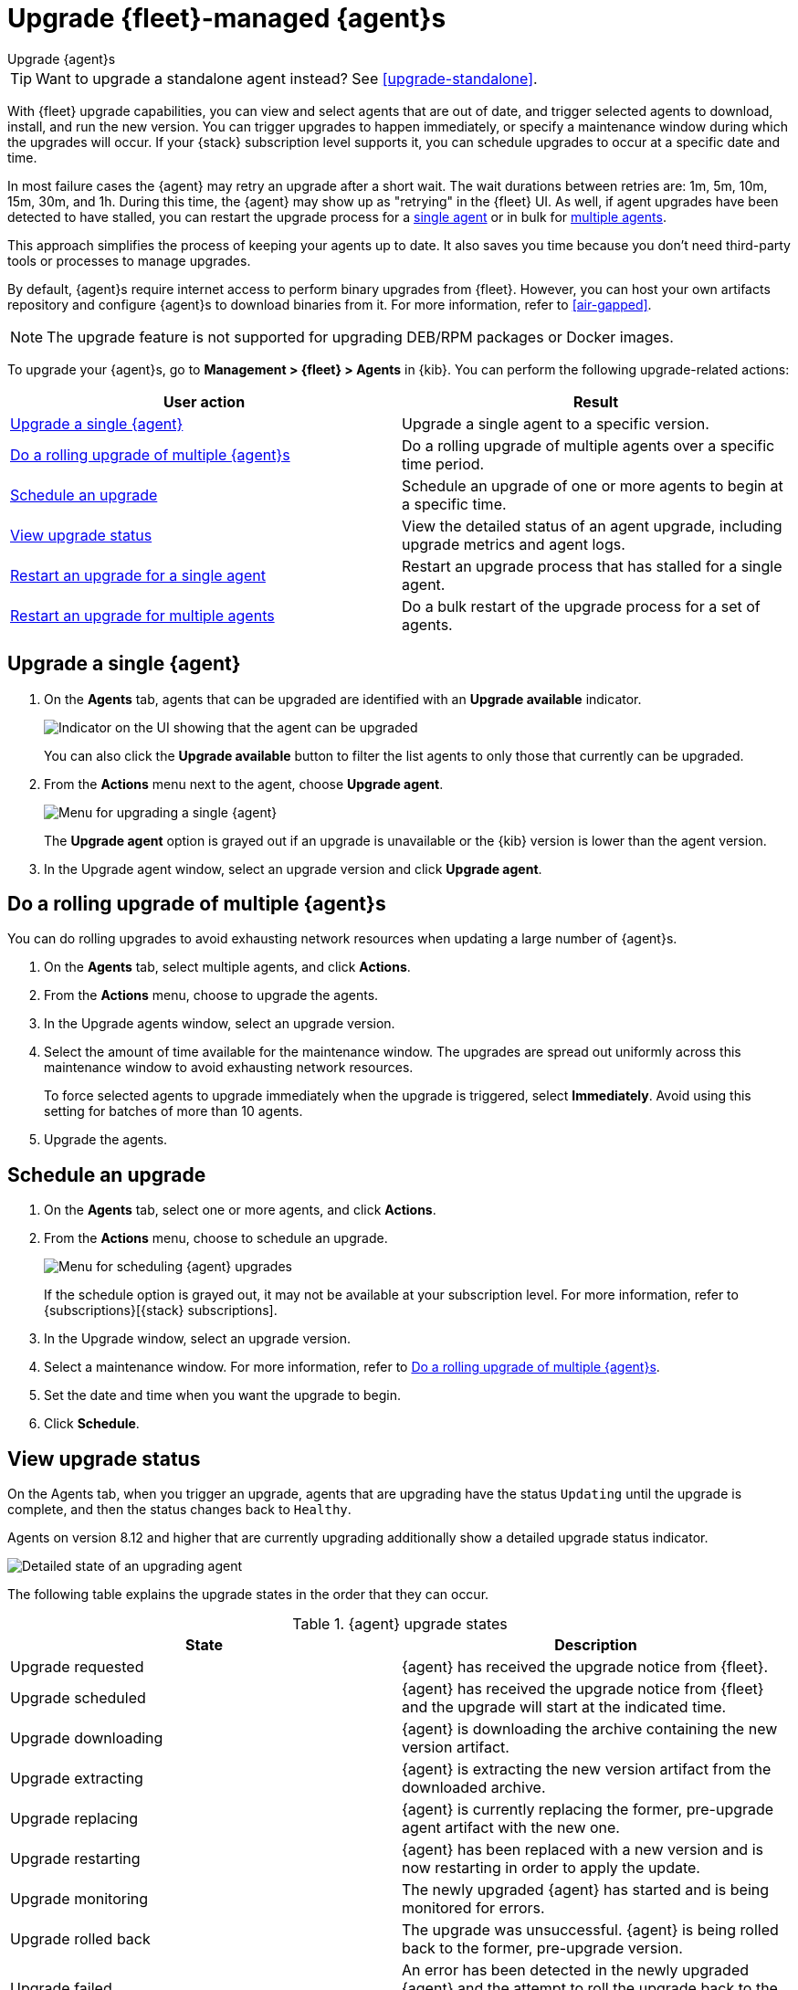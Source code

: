 [[upgrade-elastic-agent]]
= Upgrade {fleet}-managed {agent}s

++++
<titleabbrev>Upgrade {agent}s</titleabbrev>
++++

TIP: Want to upgrade a standalone agent instead? See <<upgrade-standalone>>.

With {fleet} upgrade capabilities, you can view and select agents that are out
of date, and trigger selected agents to download, install, and run the new
version. You can trigger upgrades to happen immediately, or specify a
maintenance window during which the upgrades will occur. If your {stack}
subscription level supports it, you can schedule upgrades to occur at a specific
date and time.

In most failure cases the {agent} may retry an upgrade after a short wait. The
wait durations between retries are: 1m, 5m, 10m, 15m, 30m, and 1h. During this
time, the {agent} may show up as "retrying" in the {fleet} UI. As well, if agent
upgrades have been detected to have stalled, you can restart the upgrade process
for a <<restart-upgrade-single,single agent>> or in bulk for
<<restart-upgrade-multiple,multiple agents>>.

This approach simplifies the process of keeping your agents up to date. It also
saves you time because you don't need third-party tools or processes to
manage upgrades.

By default, {agent}s require internet access to perform binary upgrades from
{fleet}. However, you can host your own artifacts repository and configure
{agent}s to download binaries from it. For more information, refer to
<<air-gapped>>.

NOTE: The upgrade feature is not supported for upgrading DEB/RPM packages or
Docker images.

To upgrade your {agent}s, go to *Management > {fleet} > Agents* in {kib}. You
can perform the following upgrade-related actions:

[options,header]
|===
| User action | Result

|<<upgrade-an-agent>>
|Upgrade a single agent to a specific version.

|<<rolling-agent-upgrade>>
|Do a rolling upgrade of multiple agents over a specific time period.

|<<schedule-agent-upgrade>>
|Schedule an upgrade of one or more agents to begin at a specific time.

|<<view-upgrade-status>>
|View the detailed status of an agent upgrade, including upgrade metrics and agent logs.

|<<restart-upgrade-single>>
|Restart an upgrade process that has stalled for a single agent.

|<<restart-upgrade-multiple>>
|Do a bulk restart of the upgrade process for a set of agents.

|===


[discrete]
[[upgrade-an-agent]]
== Upgrade a single {agent}

. On the **Agents** tab, agents that can be upgraded are identified with an **Upgrade available** indicator.
+
[role="screenshot"]
image::images/upgrade-available-indicator.png[Indicator on the UI showing that the agent can be upgraded]
+
You can also click the **Upgrade available** button to filter the list agents to only those that currently can be upgraded.
. From the **Actions** menu next to the agent, choose **Upgrade agent**.
+
[role="screenshot"]
image::images/upgrade-single-agent.png[Menu for upgrading a single {agent}]
+
The **Upgrade agent** option is grayed out if an upgrade is unavailable or
the {kib} version is lower than the agent version.

. In the Upgrade agent window, select an upgrade version and click
**Upgrade agent**.

[discrete]
[[rolling-agent-upgrade]]
== Do a rolling upgrade of multiple {agent}s

You can do rolling upgrades to avoid exhausting network resources when updating
a large number of {agent}s.

. On the **Agents** tab, select multiple agents, and click **Actions**.

. From the **Actions** menu, choose to upgrade the agents.

. In the Upgrade agents window, select an upgrade version.

. Select the amount of time available for the maintenance window. The upgrades
are spread out uniformly across this maintenance window to avoid exhausting
network resources.
+
To force selected agents to upgrade immediately when the upgrade is
triggered, select **Immediately**. Avoid using this setting for batches of more
than 10 agents.

. Upgrade the agents.

[discrete]
[[schedule-agent-upgrade]]
== Schedule an upgrade

. On the **Agents** tab, select one or more agents, and click **Actions**.

. From the **Actions** menu, choose to schedule an upgrade.
+
[role="screenshot"]
image::images/schedule-upgrade.png[Menu for scheduling {agent} upgrades]
+
If the schedule option is grayed out, it may not be available at your
subscription level. For more information, refer to {subscriptions}[{stack}
subscriptions].

. In the Upgrade window, select an upgrade version.

. Select a maintenance window. For more information, refer to
<<rolling-agent-upgrade>>.

. Set the date and time when you want the upgrade to begin.

. Click **Schedule**.

[discrete]
[[view-upgrade-status]]
== View upgrade status

On the Agents tab, when you trigger an upgrade, agents that are upgrading have the status `Updating` until the upgrade is complete, and then the status changes back to `Healthy`.

Agents on version 8.12 and higher that are currently upgrading additionally show a detailed upgrade status indicator.

[role="screenshot"]
image::images/upgrade-states.png[Detailed state of an upgrading agent]

The following table explains the upgrade states in the order that they can occur.

.{agent} upgrade states
|===
| State | Description

| Upgrade requested | {agent} has received the upgrade notice from {fleet}.
| Upgrade scheduled | {agent} has received the upgrade notice from {fleet} and the upgrade will start at the indicated time.
| Upgrade downloading | {agent} is downloading the archive containing the new version artifact.
| Upgrade extracting | {agent} is extracting the new version artifact from the downloaded archive.
| Upgrade replacing | {agent} is currently replacing the former, pre-upgrade agent artifact with the new one.
| Upgrade restarting | {agent} has been replaced with a new version and is now restarting in order to apply the update.
| Upgrade monitoring | The newly upgraded {agent} has started and is being monitored for errors.
| Upgrade rolled back | The upgrade was unsuccessful. {agent} is being rolled back to the former, pre-upgrade version.
| Upgrade failed | An error has been detected in the newly upgraded {agent} and the attempt to roll the upgrade back to the previous version has failed.

|===

Under routine circumstances, an {agent} upgrade happens quickly. You typically will not see the agent transition through each of the upgrade states. The detailed upgrade status can be a very useful tool especially if you need to diagnose the state of an agent that may have become stuck, or just appears to have become stuck, during the upgrade process.

Beside the upgrade status indicator, you can hover your cursor over the information icon to get more detail about the upgrade.

[role="screenshot"]
image::images/upgrade-detailed-state01.png[Granular upgrade details shown as hover text (agent has requested an upgrade)]

[role="screenshot"]
image::images/upgrade-detailed-state02.png[Granular upgrade details shown as hover text (agent is restarting to apply the update)]

Note that when you upgrade agents from versions below 8.12, the upgrade details are not provided.

[role="screenshot"]
image::images/upgrade-non-detailed.png[An earlier release agent showing only the updating state without additional details]

When upgrading many agents, you can fine tune the maintenance window by
viewing stats and metrics about the upgrade:

. On the **Agents** tab, click the host name to view agent details. If you
don't see the host name, try refreshing the page.
. Click **View more agent metrics** to open the **[{agent}] Agent metrics** dashboard.

If an upgrade appears to have stalled, you can <<restart-upgrade-single,restart it>>.

If an upgrade fails, you can view the agent logs to find the reason:

.. In {fleet}, in the Host column, click the agent's name.
.. Open the **Logs** tab.
.. Search for failures.
+
[role="screenshot"]
image::images/upgrade-failure.png[Agent logs showing upgrade failure]

[discrete]
[[restart-upgrade-single]]
== Restart an upgrade for a single agent

An {agent} upgrade process may sometimes stall. This can happen for various
reasons, including, for example, network connectivity issues or a delayed shutdown.

When an {agent} upgrade has been detected to be stuck, a warning indicator
appears on the UI. When this occurs, you can restart the upgrade from either the
*Agents* tab on the main {fleet} page or from the details page for any individual
agent.

Restart from main {fleet} page:

. From the **Actions** menu next to an agent that is stuck in an `Updating`
state, choose **Restart upgrade**.
. In the **Restart upgrade** window, select an upgrade version and click
**Upgrade agent**.

Restart from an agent details page:

. In {fleet}, in the **Host** column, click the agent's name. On the
**Agent details** tab, a warning notice appears if the agent is detected to have
stalled during an upgrade.
. Click *Restart upgrade*.
. In the **Restart upgrade** window, select an upgrade version and click
**Upgrade agent**.

[discrete]
[[restart-upgrade-multiple]]
== Restart an upgrade for multiple agents

When the upgrade process for multiple agents has been detected to have stalled,
you can restart the upgrade process in bulk.

. On the **Agents** tab, select any set of the agents that are indicated to be stuck, and click **Actions**.
. From the **Actions** menu, select **Restart upgrade <number> agents**.
. In the **Restart upgrade...** window, select an upgrade version.
. Select the amount of time available for the maintenance window. The upgrades
are spread out uniformly across this maintenance window to avoid exhausting
network resources.
+
To force selected agents to upgrade immediately when the upgrade is
triggered, select **Immediately**. Avoid using this setting for batches of more
than 10 agents.
. Restart the upgrades.
